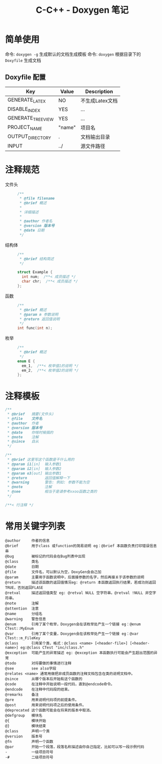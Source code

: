 #+TITLE:      C-C++ - Doxygen 笔记

* 目录                                                    :TOC_4_gh:noexport:
- [[#简单使用][简单使用]]
  - [[#doxyfile-配置][Doxyfile 配置]]
- [[#注释规范][注释规范]]
- [[#注释模板][注释模板]]
- [[#常用关键字列表][常用关键字列表]]

* 简单使用
  命令: =doxygen -g= 生成默认的文档生成模板
  命令: =doxygen= 根据目录下的 =Doxyfile= 生成文档

** Doxyfile 配置 
   |-------------------+--------+-----------------|
   | Key               | Value  | Description     |
   |-------------------+--------+-----------------|
   | GENERATE_LATEX    | NO     | 不生成Latex文档 |
   |-------------------+--------+-----------------|
   | DISABLE_INDEX     | YES    | ...             |
   | GENERATE_TREEVIEW | YES    | ...             |
   |-------------------+--------+-----------------|
   | PROJECT_NAME      | "name" | 项目名          |
   | OUTPUT_DIRECTORY  | .      | 文档输出目录    |
   | INPUT             | ../    | 源文件路径      |
   |-------------------+--------+-----------------|

* 注释规范
 + 文件头 ::
   #+BEGIN_SRC C 
     /**
      * @file filename
      * @brief 概述
      *
      * 详细描述
      *
      * @author 作者名
      * @version 版本号
      * @date 日期
      */
   #+END_SRC

 + 结构体 ::
   #+BEGIN_SRC C
     /**
      * @brief 结构简述
      */

     struct Example {
       int num;  /**< 成员描述 */
       char chr;  /**< 成员描述 */
     };

   #+END_SRC

 + 函数 ::
   #+BEGIN_SRC C
     /**
      * @brief 概述
      * @param n 参数说明
      * @return 返回值说明
      */
     int func(int n);
   #+END_SRC

 + 枚举 ::
   #+BEGIN_SRC C 
     /**
      * @brief 概述
      */
     enum E {
       em_1,  /**< 枚举值1的说明 */
       em_2,  /**< 枚举值2的说明 */
     };

   #+END_SRC

* 注释模板
  #+BEGIN_SRC C
    /**
     * @brief   摘要(文件头)
     * @file    文件名
     * @author  作者
     * @version 版本号
     * @date    你啥时候搞的
     * @note    注解
     * @since   自从
     */

    /**
     * @brief 这里写这个函数是干什么用的
     * @param i1[in]  输入参数1
     * @param i2[in]  输入参数2
     * @param o3[out] 输出参数1
     * @return        返回值解释一下
     * @warning       警告: 例如: 参数不能为空
     * @note          注解
     * @see           相当于是请参考xxoo函数之类的
     */

    /**< 行注释 */
  #+END_SRC

* 常用关键字列表
  #+BEGIN_EXAMPLE
    @author     作者的信息
    @brief      用于class 或function的简易说明 eg：@brief 本函数负责打印错误信息串
    @bug        被标记的代码会在Bug列表中出现
    @class      类名
    @date       日期
    @file       文件名，可以默认为空，DoxyGen会自己加
    @param      主要用于函数说明中，后面接参数的名字，然后再接关于该参数的说明
    @return     描述该函数的返回值情况eg: @return 本函数返回执行结果，若成功则返回TRUE，否则返回FLASE
    @retval     描述返回值类型 eg: @retval NULL 空字符串。@retval !NULL 非空字符串。
    @note       注解
    @attention  注意
    @name       分组名
    @warning    警告信息
    @enum       引用了某个枚举，Doxygen会在该枚举处产生一个链接 eg：@enum CTest::MyEnum
    @var        引用了某个变量，Doxygen会在该枚举处产生一个链接 eg：@var CTest::m_FileKey
    @class      引用某个类，格式：@class <name> [<header-file>] [<header-name>] eg:@class CTest "inc/class.h"
    @exception  可能产生的异常描述 eg: @exception 本函数执行可能会产生超出范围的异常
    @todo       对将要做的事情进行注释
    @see        see also字段
    @relates <name> 通常用做把非成员函数的注释文档包含在类的说明文档中。
    @since      从哪个版本后开始有这个函数的
    @code       在注释中开始说明一段代码，直到@endcode命令。
    @endcode    在注释中代码段的结束。
    @remarks    备注
    @pre        用来说明代码项的前提条件。
    @post       用来说明代码项之后的使用条件。
    @deprecated 这个函数可能会在将来的版本中取消。
    @defgroup   模块名
    @{          模块开始
    @}          模块结束
    @class      声明一个类 
    @version    版本号
    @fn         声明一个函数
    @par        开始一个段落，段落名称描述由你自己指定，比如可以写一段示例代码
    -           一级项目符号
    -#          二级项目符号
  #+END_EXAMPLE
